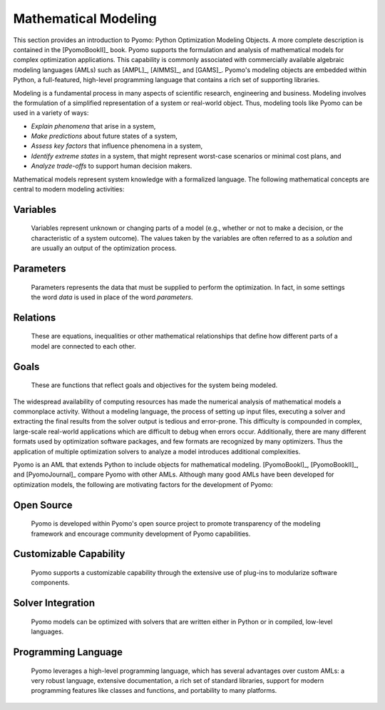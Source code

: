 Mathematical Modeling
---------------------

This section provides an introduction to Pyomo: Python Optimization
Modeling Objects.  A more complete description is contained in the
[PyomoBookII]_ book. Pyomo supports the formulation and analysis of
mathematical models for complex optimization applications.  This
capability is commonly associated with commercially available algebraic
modeling languages (AMLs) such as [AMPL]_, [AIMMS]_, and [GAMS]_.
Pyomo's modeling objects are embedded within Python, a full-featured,
high-level programming language that contains a rich set of supporting
libraries.

Modeling is a fundamental process in many aspects of scientific
research, engineering and business.  Modeling involves the formulation
of a simplified representation of a system or real-world object.  Thus,
modeling tools like Pyomo can be used in a variety of ways:

- *Explain phenomena* that arise in a system,

- *Make predictions* about future states of a system,

- *Assess key factors* that influence phenomena in a system,

- *Identify extreme states* in a system, that might represent worst-case
  scenarios or minimal cost plans, and

- *Analyze trade-offs* to support human decision makers.

Mathematical models represent system knowledge with a formalized
language.  The following mathematical concepts are central to modern
modeling activities:

Variables
*********
    
    Variables represent unknown or changing parts of a model (e.g.,
    whether or not to make a decision, or the characteristic of a system
    outcome). The values taken by the variables are often referred to as
    a *solution* and are usually an output of the optimization process.

Parameters
**********
    
    Parameters represents the data that must be supplied to perform the
    optimization. In fact, in some settings the word *data* is used in
    place of the word *parameters*.

Relations
*********
    
    These are equations, inequalities or other mathematical
    relationships that define how different parts of a model are
    connected to each other.

Goals
*****
    
    These are functions that reflect goals and objectives for the system
    being modeled.

The widespread availability of computing resources has made the
numerical analysis of mathematical models a commonplace activity.
Without a modeling language, the process of setting up input files,
executing a solver and extracting the final results from the solver
output is tedious and error-prone.  This difficulty is compounded in
complex, large-scale real-world applications which are difficult to
debug when errors occur.  Additionally, there are many different formats
used by optimization software packages, and few formats are recognized
by many optimizers.  Thus the application of multiple optimization
solvers to analyze a model introduces additional complexities.

Pyomo is an AML that extends Python to include objects for mathematical
modeling. [PyomoBookI]_, [PyomoBookII]_, and [PyomoJournal]_ compare
Pyomo with other AMLs.  Although many good AMLs have been developed for
optimization models, the following are motivating factors for the
development of Pyomo:

Open Source
***********

    Pyomo is developed within Pyomo's open source project to promote
    transparency of the modeling framework and encourage community
    development of Pyomo capabilities.

Customizable Capability
***********************
 
    Pyomo supports a customizable capability through the extensive use
    of plug-ins to modularize software components.

Solver Integration
******************
  
    Pyomo models can be optimized with solvers that are written either
    in Python or in compiled, low-level languages.

Programming Language
********************
  
    Pyomo leverages a high-level programming language, which has several
    advantages over custom AMLs: a very robust language, extensive
    documentation, a rich set of standard libraries, support for modern
    programming features like classes and functions, and portability to
    many platforms.
